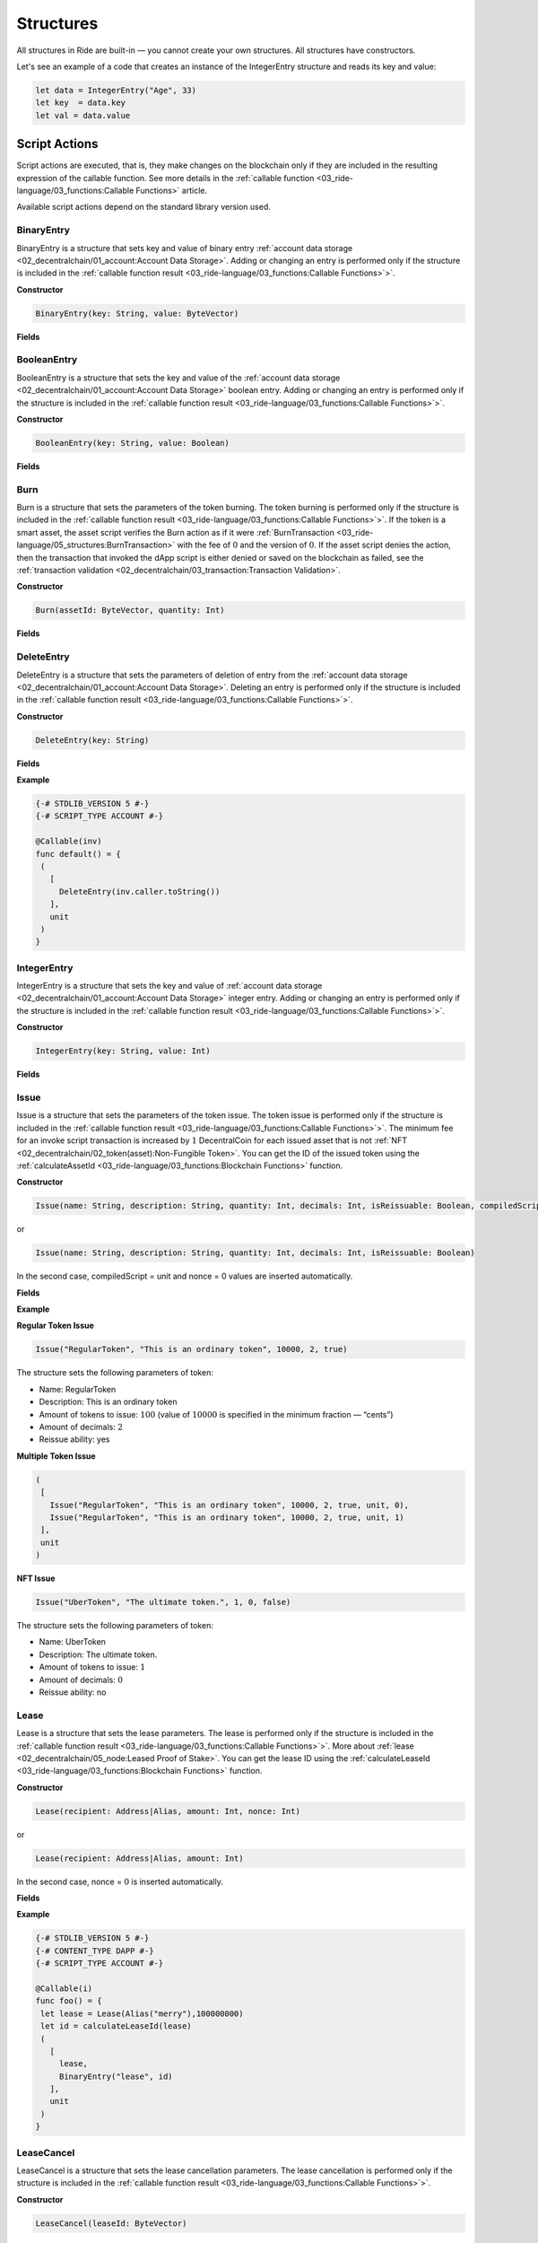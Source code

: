 **********
Structures
**********

All structures in Ride are built-in — you cannot create your own structures. All structures have constructors.

Let's see an example of a code that creates an instance of the IntegerEntry structure and reads its key and value:

.. code-block:: none

 let data = IntegerEntry("Age", 33)
 let key  = data.key
 let val = data.value

Script Actions
==============

Script actions are executed, that is, they make changes on the blockchain only if they are included in the resulting expression of the callable function. See more details in the :ref:`callable function <03_ride-language/03_functions:Callable Functions>` article.

.. csv-table:: Script Actions
  :file: ../_static/03_ride-language/tables/163_Script-Actions.csv
  :header-rows: 1 
  :class: longtable
  :widths: 1 4

Available script actions depend on the standard library version used.

BinaryEntry
-----------

BinaryEntry is a structure that sets key and value of binary entry :ref:`account data storage <02_decentralchain/01_account:Account Data Storage>`. Adding or changing an entry is performed only if the structure is included in the :ref:`callable function result <03_ride-language/03_functions:Callable Functions>`>`.

:strong:`Constructor`

.. code-block:: none

 BinaryEntry(key: String, value: ByteVector)

:strong:`Fields`

.. csv-table:: BinaryEntry Fields
  :file: ../_static/03_ride-language/tables/164_BinaryEntry-Fields.csv
  :header-rows: 1 
  :class: longtable
  :widths: 1 2 2 5

BooleanEntry
------------

BooleanEntry is a structure that sets the key and value of the :ref:`account data storage <02_decentralchain/01_account:Account Data Storage>` boolean entry. Adding or changing an entry is performed only if the structure is included in the :ref:`callable function result <03_ride-language/03_functions:Callable Functions>`>`.

:strong:`Constructor`

.. code-block:: none

 BooleanEntry(key: String, value: Boolean)

:strong:`Fields`

.. csv-table:: BooleanEntry Fields
  :file: ../_static/03_ride-language/tables/165_BooleanEntry-Fields.csv
  :header-rows: 1 
  :class: longtable
  :widths: 1 2 2 5

Burn
----

Burn is a structure that sets the parameters of the token burning. The token burning is performed only if the structure is included in the :ref:`callable function result <03_ride-language/03_functions:Callable Functions>`>`.
If the token is a smart asset, the asset script verifies the Burn action as if it were :ref:`BurnTransaction <03_ride-language/05_structures:BurnTransaction>` with the fee of :math:`0` and the version of :math:`0`. If the asset script denies the action, then the transaction that invoked the dApp script is either denied or saved on the blockchain as failed, see the :ref:`transaction validation <02_decentralchain/03_transaction:Transaction Validation>`.

:strong:`Constructor`

.. code-block:: none

 Burn(assetId: ByteVector, quantity: Int)

:strong:`Fields`

.. csv-table:: Burn Fields
  :file: ../_static/03_ride-language/tables/166_Burn-Fields.csv
  :header-rows: 1 
  :class: longtable
  :widths: 1 2 2 5

DeleteEntry
-----------

DeleteEntry is a structure that sets the parameters of deletion of entry from the :ref:`account data storage <02_decentralchain/01_account:Account Data Storage>`. Deleting an entry is performed only if the structure is included in the :ref:`callable function result <03_ride-language/03_functions:Callable Functions>`>`.

:strong:`Constructor`

.. code-block:: none

 DeleteEntry(key: String)

:strong:`Fields`

.. csv-table:: DeleteEntry Fields
  :file: ../_static/03_ride-language/tables/167_DeleteEntry-Fields.csv
  :header-rows: 1 
  :class: longtable
  :widths: 1 2 2 5

:strong:`Example`

.. code-block:: none

 {-# STDLIB_VERSION 5 #-}
 {-# SCRIPT_TYPE ACCOUNT #-}
    
 @Callable(inv)
 func default() = {
  (
    [
      DeleteEntry(inv.caller.toString())
    ],
    unit
  )
 }

IntegerEntry
------------

IntegerEntry is a structure that sets the key and value of :ref:`account data storage <02_decentralchain/01_account:Account Data Storage>` integer entry. Adding or changing an entry is performed only if the structure is included in the :ref:`callable function result <03_ride-language/03_functions:Callable Functions>`>`.

:strong:`Constructor`

.. code-block:: none

 IntegerEntry(key: String, value: Int)

:strong:`Fields`

.. csv-table:: IntegerEntry Fields
  :file: ../_static/03_ride-language/tables/168_IntegerEntry-Fields.csv
  :header-rows: 1 
  :class: longtable
  :widths: 1 2 2 5

Issue
-----

Issue is a structure that sets the parameters of the token issue. The token issue is performed only if the structure is included in the :ref:`callable function result <03_ride-language/03_functions:Callable Functions>`>`.
The minimum fee for an invoke script transaction is increased by :math:`1` DecentralCoin for each issued asset that is not :ref:`NFT <02_decentralchain/02_token(asset):Non-Fungible Token>`.
You can get the ID of the issued token using the :ref:`calculateAssetId <03_ride-language/03_functions:Blockchain Functions>` function.

:strong:`Constructor`

.. code-block:: none

 Issue(name: String, description: String, quantity: Int, decimals: Int, isReissuable: Boolean, compiledScript: Script|Unit, nonce: Int)

or

.. code-block:: none

 Issue(name: String, description: String, quantity: Int, decimals: Int, isReissuable: Boolean) 

In the second case, compiledScript = unit and nonce = 0 values are inserted automatically.

:strong:`Fields`

.. csv-table:: Issue Fields
  :file: ../_static/03_ride-language/tables/169_Issue-Fields.csv
  :header-rows: 1 
  :class: longtable
  :widths: 1 2 2 5

:strong:`Example`

:strong:`Regular Token Issue`

.. code-block:: none

 Issue("RegularToken", "This is an ordinary token", 10000, 2, true)

The structure sets the following parameters of token:

* Name: RegularToken
* Description: This is an ordinary token
* Amount of tokens to issue: :math:`100` (value of :math:`10 000` is specified in the minimum fraction — “cents”)
* Amount of decimals: :math:`2`
* Reissue ability: yes

:strong:`Multiple Token Issue`

.. code-block:: none

 (
  [
    Issue("RegularToken", "This is an ordinary token", 10000, 2, true, unit, 0),
    Issue("RegularToken", "This is an ordinary token", 10000, 2, true, unit, 1)
  ],
  unit
 )

:strong:`NFT Issue`

.. code-block:: none

 Issue("UberToken", "The ultimate token.", 1, 0, false)

The structure sets the following parameters of token:

* Name: UberToken
* Description: The ultimate token. 
* Amount of tokens to issue: :math:`1`
* Amount of decimals: :math:`0`
* Reissue ability: no

Lease
-----

Lease is a structure that sets the lease parameters. The lease is performed only if the structure is included in the :ref:`callable function result <03_ride-language/03_functions:Callable Functions>`>`. More about :ref:`lease <02_decentralchain/05_node:Leased Proof of Stake>`.
You can get the lease ID using the :ref:`calculateLeaseId <03_ride-language/03_functions:Blockchain Functions>` function.

:strong:`Constructor`

.. code-block:: none

 Lease(recipient: Address|Alias, amount: Int, nonce: Int)

or

.. code-block:: none

 Lease(recipient: Address|Alias, amount: Int) 

In the second case, nonce = :math:`0` is inserted automatically.

:strong:`Fields`

.. csv-table:: Lease Fields
  :file: ../_static/03_ride-language/tables/170_Lease-Fields.csv
  :header-rows: 1 
  :class: longtable
  :widths: 1 2 2 5

:strong:`Example`

.. code-block:: none

 {-# STDLIB_VERSION 5 #-}
 {-# CONTENT_TYPE DAPP #-}
 {-# SCRIPT_TYPE ACCOUNT #-}
  
 @Callable(i)
 func foo() = {
  let lease = Lease(Alias("merry"),100000000)
  let id = calculateLeaseId(lease)
  (
    [
      lease,
      BinaryEntry("lease", id)
    ],
    unit
  )
 }

LeaseCancel
-----------

LeaseCancel is a structure that sets the lease cancellation parameters. The lease cancellation is performed only if the structure is included in the :ref:`callable function result <03_ride-language/03_functions:Callable Functions>`>`.


:strong:`Constructor`

.. code-block:: none

 LeaseCancel(leaseId: ByteVector)

:strong:`Fields`

.. csv-table:: LeaseCancel Fields
  :file: ../_static/03_ride-language/tables/171_LeaseCancel-Fields.csv
  :header-rows: 1 
  :class: longtable
  :widths: 1 2 2 5

Reissue
-------

Reissue is a structure that sets the parameters of the token reissue. The token reissue is performed only if the structure is included in the :ref:`callable function result <03_ride-language/03_functions:Callable Functions>`>`.
The token reissue is only available for an asset that is issued by a dApp account.
If the token is a smart asset, the asset script verifies the Reissue action as if it were :ref:`ReissueTransaction <03_ride-language/05_structures:ReissueTransaction>` with the fee of 0 and the version of 0. If the asset script denies the action, then the transaction that invoked the dApp script is either denied or saved on the blockchain as failed, see the :ref:`transaction validation <02_decentralchain/03_transaction:Transaction Validation>`.

:strong:`Constructor`

.. code-block:: none

 Reissue(assetId: ByteVector, quantity: Int, isReissuable: Boolean)

:strong:`Fields`

.. csv-table:: Reissue Fields
  :file: ../_static/03_ride-language/tables/172_Reissue-Fields.csv
  :header-rows: 1 
  :class: longtable
  :widths: 1 2 2 5

ScriptTransfer
--------------

ScriptTransfer is a structure that sets the parameters of the token transfer. The token transfer is performed only if the structure is included in the :ref:`callable function result <03_ride-language/03_functions:Callable Functions>`>`.
If the token is a smart asset, the asset script verifies the ScriptTransfer action as if it were :ref:`TransferTransaction <03_ride-language/05_structures:TransferTransaction>` with the fee of :math:`0` and the version of :math:`0`. If the asset script denies the action, then the transaction that invoked the dApp script is either denied or saved on the blockchain as failed, see the :ref:`transaction validation <02_decentralchain/03_transaction:Transaction Validation>`. 

:strong:`Constructor`

.. code-block:: none

 ScriptTransfer(recipient: Address|Alias, amount: Int, asset: ByteVector|Unit)

:strong:`Fields`

.. csv-table:: ScriptTransfer Fields
  :file: ../_static/03_ride-language/tables/173_ScriptTransfer-Fields.csv
  :header-rows: 1 
  :class: longtable
  :widths: 1 2 2 5

SponsorFee
----------

SponsorFee is a structure that sets up sponsorship. For information about sponsorship, see the :ref:`sponsored fee <02_decentralchain/03_transaction:Sponsored Fees>` article. The sponsorship setup is performed only if the structure is included in the resulting expression of the callable function. See details in the :ref:`callable function <03_ride-language/03_functions:Callable Functions>` article.
The sponsorship setup is only available if the asset is issued by a dApp account (by the same script invocation as well) and is not a smart asset.

:strong:`Constructor`

.. code-block:: none

 SponsorFee(assetId: ByteVector, minSponsoredAssetFee: Int|Unit)

:strong:`Fields`

.. csv-table:: SponsorFee Fields
  :file: ../_static/03_ride-language/tables/174_SponsorFee-Fields.csv
  :header-rows: 1 
  :class: longtable
  :widths: 1 2 2 5

:strong:`Example`

.. code-block:: none

 {-# STDLIB_VERSION 5 #-}
 {-# CONTENT_TYPE DAPP #-}
 {-# SCRIPT_TYPE ACCOUNT #-}
  
 @Callable(i)
 func issueAndSponsor() = {
  let issue = Issue("Spring", "", 100000, 2, true, unit, 0)
  let id = calculateAssetId(issue)
  (
    [
      issue,
      SponsorFee(id, 300)
    ],
    unit
  )
 }

The issueAndSponsor callable function issues an asset and enables sponsorship. The minimum fee in sponsored assets is :math:`3` Spring.

StringEntry
-----------

StringEntry is a structure that sets key and value of :ref:`account data storage <02_decentralchain/01_account:Account Data Storage>` string entry. Adding or changing an entry is performed only if the structure is included in the :ref:`callable function result <03_ride-language/03_functions:Callable Functions>`>`.

:strong:`Constructor`

.. code-block:: none

 BinaryEntry(key: String, value: String)

:strong:`Fields`

.. csv-table:: StringEntry Fields
  :file: ../_static/03_ride-language/tables/175_StringEntry-Fields.csv
  :header-rows: 1 
  :class: longtable
  :widths: 1 2 2 5

Common Structures
=================

.. csv-table:: Common Structures
  :file: ../_static/03_ride-language/tables/176_Common-Structures.csv
  :header-rows: 1 
  :class: longtable
  :widths: 1 3

Address
-------

Structure of an :ref:`address <02_decentralchain/01_account:Address>`.

:strong:`Constructor`

.. code-block:: none

 Address(bytes: ByteVector)

:strong:`Fields`

.. csv-table:: Address Fields
  :file: ../_static/03_ride-language/tables/177_Address-Fields.csv
  :header-rows: 1 
  :class: longtable
  :widths: 1 2 2 5

:strong:`Example`

Get all types of balance in DecentralCoins for the current account (in a dApp script or an account script):

.. code-block:: none

 decentralchainBalance(this)

For any account:

.. code-block:: none

 let address=base58'3N4iKL6ikwxiL7yNvWQmw7rg3wGna8uL6LU'
 decentralchainBalance(Address(address))

Get an entry value by key from the account data storage:

.. code-block:: none

 let address2=base58'3N6dFJ6XBQsWz1VV1i5aW4CyYpVKc39MUGZ'
 getBoolean(Address(address2),"allow_orders")

Convert the address that invoked the function to a base58 string:

.. code-block:: none

 {-# STDLIB_VERSION 5 #-}
 {-# CONTENT_TYPE DAPP #-}
 {-# SCRIPT_TYPE ACCOUNT #-}

 @Callable(i)
 func foo(question: String) = {
  let callerAddress = toBase58String(i.caller.bytes)
  ...
 }

Check the recipient's address in the transfer transaction:

.. code-block:: none

 {-# STDLIB_VERSION 5 #-}
 {-# CONTENT_TYPE EXPRESSION #-}
 {-# SCRIPT_TYPE ACCOUNT #-}

 # Bank dApp address
 let BANK = base58'3MpFRn3X9ZqcLimFoqNeZwPBnwP7Br5Fmgs'

 match (tx) {
  case t: TransferTransaction => addressFromRecipient(t.recipient).bytes == BANK
  case _ => false
 }

Alias
-----

Structure of an :ref:`alias <02_decentralchain/01_account:Alias>`.

:strong:`Constructor`

.. code-block:: none

 Alias(alias: String)

:strong:`Fields`

.. csv-table:: Alias Fields
  :file: ../_static/03_ride-language/tables/178_Alias-Fields.csv
  :header-rows: 1 
  :class: longtable
  :widths: 1 2 2 5

:strong:`Example`

.. code-block:: none

 let alias = Alias("merry")
 addressFromRecipient(alias)

Asset
-----

Structure of a :ref:`token <02_decentralchain/02_token(asset):Token (Asset)>`. The structure is returned by the  :ref:`assetInfo <03_ride-language/03_functions:Blockchain Functions>` built-in function.

:strong:`Constructor`

.. code-block:: none

 Asset(id: ByteVector, quantity: Int, decimals: Int, issuer: Address, issuerPublicKey: ByteVector, reissuable: Boolean, scripted: Boolean, minSponsoredFee: Int|Unit, name: String, description: String)

:strong:`Fields`

.. csv-table:: Asset Fields
  :file: ../_static/03_ride-language/tables/179_Asset-Fields.csv
  :header-rows: 1 
  :class: longtable
  :widths: 1 2 2 5

:strong:`Example`

Get the account balance in a given asset:

.. code-block:: none

 let address=base58'3Mw48B85LvkBUhhDDmUvLhF9koAzfsPekDb'
 let assetId=base58'GpxmxorKXLz1V7xootrvGyFgqP2tTTBib5HEm8QGZTHX'
 assetBalance(Address(address), assetId)

AssetPair
---------

Structure of a pair of :ref:`tokens <02_decentralchain/02_token(asset):Token (Asset)>` of an order within the :ref:`Order <03_ride-language/05_structures:Order>` structure.

:strong:`Constructor`

.. code-block:: none

 AssetPair(amountAsset: ByteVector|Unit, priceAsset: ByteVector|Unit)

:strong:`Fields`

.. csv-table:: AssetPair Fields
  :file: ../_static/03_ride-language/tables/180_AssetPair-Fields.csv
  :header-rows: 1 
  :class: longtable
  :widths: 1 2 2 5

:strong:`Example`

Get the account balance in a given asset:

.. code-block:: none

 let address=base58'3Mw48B85LvkBUhhDDmUvLhF9koAzfsPekDb'
 let assetId=base58'GpxmxorKXLz1V7xootrvGyFgqP2tTTBib5HEm8QGZTHX'
 assetBalance(Address(address), assetId)

AttachedPayment
---------------

Structure of a payment attached to the script invocation and available to the :ref:`callable function <03_ride-language/03_functions:Callable Functions>`. The structure is used in:

* :ref:`Invocation <03_ride-language/05_structures:Invocation>` structure.
* :ref:`InvokeScriptTransaction <03_ride-language/05_structures:InvokeScriptTransaction>` structure.
* :ref:`Invoke <03_ride-language/03_functions:dApp-to-dApp Invocation Functions>` and :ref:`reentrantInvoke <03_ride-language/03_functions:dApp-to-dApp Invocation Functions>` functions.

:strong:`Constructor`

.. code-block:: none

 AttachedPayment(assetId: ByteVector|Unit, amount: Int)

:strong:`Fields`

.. csv-table:: AttachedPayment Fields
  :file: ../_static/03_ride-language/tables/181_AttachedPayment-Fields.csv
  :header-rows: 1 
  :class: longtable
  :widths: 1 2 2 5

BalanceDetails
--------------

Structure that contains DecentralCoins balances of account. The structure is returned by the decentralchainBalance built-in function. For description of balance types, see the :ref:`account balance <02_decentralchain/01_account:Account Balance>` article.

:strong:`Constructor`

.. code-block:: none

 BalanceDetails(available: Int, regular: Int, generating: Int, effective: Int)

:strong:`Fields`

.. csv-table:: BalanceDetails Fields
  :file: ../_static/03_ride-language/tables/182_BalanceDetails-Fields.csv
  :header-rows: 1 
  :class: longtable
  :widths: 1 2 2 5

All balances are given in Decentralites.

BlockInfo
---------

Structure containing block headers. The structure is returned by the blockInfoByHeight built-in function.

:strong:`Constructor`

.. code-block:: none

 BlockInfo(timestamp: Int, height: Int, baseTarget: Int, generationSignature: ByteVector, generator: Address, generatorPublicKey: ByteVector, vrf: ByteVector|Unit)

:strong:`Fields`

.. csv-table:: BlockInfo Fields
  :file: ../_static/03_ride-language/tables/183_BlockInfo-Fields.csv
  :header-rows: 1 
  :class: longtable
  :widths: 1 2 2 5

Invocation
----------

Structure that contains the fields of the script invocation that the :ref:`callable function <03_ride-language/03_functions:Callable Functions>` can use.

:strong:`Constructor`

.. code-block:: none

 Invocation(caller: Address, callerPublicKey: ByteVector, originCaller: Address, originCallerPublicKey: ByteVector, payments: List[AttachedPayment], transactionId: ByteVector, fee: Int, feeAssetId: ByteVector|Unit)

:strong:`Fields`

The field values depend on how the callable function is invoked. If the callable function is invoked by an :ref:`invoke script transaction <02_decentralchain/03_transaction:Invoke Script Transaction>`:

.. csv-table:: Invocation Fields 1
  :file: ../_static/03_ride-language/tables/184_Invocation-Fields-1.csv
  :header-rows: 1 
  :class: longtable
  :widths: 1 2 2 5

If the callable function is invoked by the invoke or reentrantInvoke function (see the :ref:`dApp-to-dApp invocation <03_ride-language/07_dapp-to-app-invocation:dApp-to-App Invocation>` article):

.. csv-table:: Invocation Fields 2
  :file: ../_static/03_ride-language/tables/185_Invocation-Fields-2.csv
  :header-rows: 1 
  :class: longtable
  :widths: 1 2 2 5

The originCaller, originCallerPublicKey, transactionId, fee, and feeAssetId values are the same for all dApp-to-dApp invocations within a single Invoke Script transaction.

:strong:`Example`

The following function checks that the first payment in the Invoke Script transaction is at least 1 DecentralCoin or 5 in the specified asset.

.. code-block:: none

 {-# STDLIB_VERSION 5 #-}
 {-# CONTENT_TYPE DAPP #-}
 {-# SCRIPT_TYPE ACCOUNT #-}

 func isPaymentOk(i: Invocation) = {
  let acceptableAssetId = base58'3JmaWyFqWo8YSA8x3DXCBUW7veesxacvKx19dMv7wTMg'
  if (size(i.payments) == 0) then {
    throw("Payment not attached")
  } else {
    let p = i.payments[0]
    match p.assetId {
      case assetId: ByteVector => assetId == acceptableAssetId && p.amount >= 500000000
      case _ => p.amount >= 100000000
    }
  }
 }

 @Callable(i)
 func foo() = {
  if isPaymentOk(i) then ([],unit) else throw("Wrong payment amount or asset")
 }

Order
-----

Structure of an order :ref:`dApp-to-dApp invocation <03_ride-language/07_dapp-to-app-invocation:dApp-to-App Invocation>`. The structure is used:

* When checking an outgoing order by the :ref:`account script <03_ride-language/04_script-types:Account Script>` or the verifier function of the :ref:`dApp script <03_ride-language/04_script-types:dApp Script>`.
* In the :ref:`InvokeScriptTransaction <03_ride-language/05_structures:InvokeScriptTransaction>` structure.

:strong:`Constructor`

.. code-block:: none

 Order(id: ByteVector, matcherPublicKey: ByteVector, assetPair: AssetPair, orderType: Buy|Sell, price: Int, amount: Int, timestamp: Int, expiration: Int, matcherFee: Int, matcherFeeAssetId: ByteVector|Unit, sender: Address, senderPublicKey: ByteVector, bodyBytes: ByteVector, proofs: List[ByteVector])

:strong:`Fields`

.. csv-table:: Order Fields
  :file: ../_static/03_ride-language/tables/186_Order-Fields.csv
  :header-rows: 1 
  :class: longtable
  :widths: 1 2 2 5

:strong:`Example`

The script below enables buying from a sender's account:

* Only the specified asset.
* Only at a given price.
* Only for DecentralCoins.

.. code-block:: none

 {-# STDLIB_VERSION 5 #-}
 {-# CONTENT_TYPE EXPRESSION #-}
 {-# SCRIPT_TYPE ACCOUNT #-}

 let myAssetId = base58'8LLpj6yQLUu37KUt3rVo1S69j2gWMbgbM6qqgt2ac1Vb'

 match tx {
   case o: Order =>
    let isDecentralChainPriceAsset = !isDefined(o.assetPair.priceAsset)
    let rightPair = (o.assetPair.amountAsset == myAssetId) && isDecentralChainPriceAsset
    sigVerify(o.bodyBytes, o.proofs[0], o.senderPublicKey)
    && rightPair
    && o.price == 500000
    && o.orderType == Buy
   case _ => false
 }

Transfer
--------

Structure of a single transfer within the :ref:`MassTransferTransaction <03_ride-language/05_structures:MassTransferTransaction>` structure.

:strong:`Constructor`

.. code-block:: none

 Transfer(recipient: Address|Alias, amount: Int)

:strong:`Fields`

.. csv-table:: Transfer Fields
  :file: ../_static/03_ride-language/tables/187_Transfer-Fields.csv
  :header-rows: 1 
  :class: longtable
  :widths: 1 2 2 5

Transaction Structures
======================

Tokenization
------------

.. csv-table:: Tokenization
  :file: ../_static/03_ride-language/tables/188_Tokenization.csv
  :header-rows: 1 
  :class: longtable
  :widths: 1 3 5

IssueTransaction
^^^^^^^^^^^^^^^^

Structure of an :ref:`issue transaction <02_decentralchain/03_transaction:Issue Transaction>`.

:strong:`Constructor`

.. code-block:: none

 IssueTransaction(quantity: Int, name: String, description: String, reissuable: Boolean, decimals: Int, script: ByteVector|Unit, id: ByteVector, fee: Int, timestamp: Int, version: Int, sender: Address, senderPublicKey: ByteVector, bodyBytes: ByteVector, proofs: List[ByteVector])

:strong:`Fields`

.. csv-table:: IssueTransaction Fields
  :file: ../_static/03_ride-language/tables/189_IssueTransaction-Fields.csv
  :header-rows: 1 
  :class: longtable
  :widths: 1 2 2 5

ReissueTransaction
^^^^^^^^^^^^^^^^^^

Structure of a :ref:`reissue transaction <02_decentralchain/03_transaction:Reissue Transaction>`.

:strong:`Constructor`

.. code-block:: none

 ReissueTransaction(quantity: Int, assetId: ByteVector, reissuable: Boolean, id: ByteVector, fee: Int, timestamp: Int, version: Int, sender: Address, senderPublicKey: ByteVector, bodyBytes: ByteVector, proofs: List[ByteVector])

:strong:`Fields`

.. csv-table:: ReissueTransaction Fields
  :file: ../_static/03_ride-language/tables/190_ReissueTransaction-Fields.csv
  :header-rows: 1 
  :class: longtable
  :widths: 1 2 2 5

BurnTransaction
^^^^^^^^^^^^^^^

Structure of an :ref:`burn transaction <02_decentralchain/03_transaction:Burn Transaction>`.

:strong:`Constructor`

.. code-block:: none

 BurnTransaction(quantity: Int, assetId: ByteVector, id: ByteVector, fee: Int, timestamp: Int, version: Int, sender: Address, senderPublicKey: ByteVector, bodyBytes: ByteVector, proofs: List[ByteVector])

:strong:`Fields`

.. csv-table:: BurnTransaction Fields
  :file: ../_static/03_ride-language/tables/191_BurnTransaction-Fields.csv
  :header-rows: 1 
  :class: longtable
  :widths: 1 2 2 5

SetAssetScriptTransaction
^^^^^^^^^^^^^^^^^^^^^^^^^

Structure of an :ref:`set asset script transaction <02_decentralchain/03_transaction:Set Asset Script Transaction>`.

:strong:`Constructor`

.. code-block:: none

 SetAssetScriptTransaction(script: ByteVector|Unit, assetId: ByteVector, id: ByteVector, fee: Int, timestamp: Int, version: Int, sender: Address, senderPublicKey: ByteVector, bodyBytes: ByteVector, proofs: List[ByteVector])

:strong:`Fields`

.. csv-table:: SetAssetScriptTransaction Fields
  :file: ../_static/03_ride-language/tables/192_SetAssetScriptTransaction-Fields.csv
  :header-rows: 1 
  :class: longtable
  :widths: 1 2 2 5

UpdateAssetInfoTransaction
^^^^^^^^^^^^^^^^^^^^^^^^^^

Structure of an :ref:`update asset info transaction <02_decentralchain/03_transaction:Update Asset Info Transaction>`.

:strong:`Constructor`

.. code-block:: none

 UpdateAssetInfoTransaction(name: String, assetId: ByteVector, description: String, id: ByteVector, fee: Int, timestamp: Int, version: Int, sender: Address, senderPublicKey: ByteVector, bodyBytes: ByteVector, proofs: List[ByteVector])

:strong:`Fields`

.. csv-table:: UpdateAssetInfoTransaction Fields
  :file: ../_static/03_ride-language/tables/193_UpdateAssetInfoTransaction-Fields.csv
  :header-rows: 1 
  :class: longtable
  :widths: 1 2 2 5

Usage
-----

.. csv-table:: Usage
  :file: ../_static/03_ride-language/tables/194_Usage.csv
  :header-rows: 1 
  :class: longtable
  :widths: 1 3 5

TransferTransaction
^^^^^^^^^^^^^^^^^^^

Structure of an :ref:`transfer transaction <02_decentralchain/03_transaction:Transfer Transaction>`.

:strong:`Constructor`

.. code-block:: none

 TransferTransaction(feeAssetId: ByteVector|Unit, amount: Int, assetId: ByteVector|Unit, recipient: Address|Alias, attachment: ByteVector, id: ByteVector, fee: Int, timestamp: Int, version: Int, sender: Address, senderPublicKey: ByteVector, bodyBytes: ByteVector, proofs: List[ByteVector])

:strong:`Fields`

.. csv-table:: TransferTransaction Fields
  :file: ../_static/03_ride-language/tables/195_TransferTransaction-Fields.csv
  :header-rows: 1 
  :class: longtable
  :widths: 1 2 2 5

ExchangeTransaction
^^^^^^^^^^^^^^^^^^^

Structure of an :ref:`exchange transaction <02_decentralchain/03_transaction:Exchange Transaction>`.

:strong:`Constructor`

.. code-block:: none

 ExchangeTransaction(buyOrder: Order, sellOrder: Order, price: Int, amount: Int, buyMatcherFee: Int, sellMatcherFee: Int, id: ByteVector, fee: Int, timestamp: Int, version: Int, sender: Address, senderPublicKey: ByteVector, bodyBytes: ByteVector, proofs: List[ByteVector])

:strong:`Fields`

.. csv-table:: ExchangeTransaction Fields
  :file: ../_static/03_ride-language/tables/196_ExchangeTransaction-Fields.csv
  :header-rows: 1 
  :class: longtable
  :widths: 1 2 2 5

CreateAliasTransaction
^^^^^^^^^^^^^^^^^^^^^^

Structure of a :ref:`create alias transaction <02_decentralchain/03_transaction:Create Alias Transaction>`.

:strong:`Constructor`

.. code-block:: none

 CreateAliasTransaction(alias: String, id: ByteVector, fee: Int, timestamp: Int, version: Int, sender: Address, senderPublicKey: ByteVector, bodyBytes: ByteVector, proofs: List[ByteVector])

:strong:`Fields`

.. csv-table:: CreateAliasTransaction Fields
  :file: ../_static/03_ride-language/tables/197_CreateAliasTransaction-Fields.csv
  :header-rows: 1 
  :class: longtable
  :widths: 1 2 2 5

MassTransferTransaction
^^^^^^^^^^^^^^^^^^^^^^^

Structure of a :ref:`mass transfer transaction <02_decentralchain/03_transaction:Mass Transfer Transaction>`.

:strong:`Constructor`

.. code-block:: none

 MassTransferTransaction(assetId: ByteVector|Unit, totalAmount: Int, transfers: List[Transfer], transferCount: Int, attachment: ByteVector, id: ByteVector, fee: Int, timestamp: Int, version: Int, sender: Address, senderPublicKey: ByteVector, bodyBytes: ByteVector, proofs: List[ByteVector])

:strong:`Fields`

.. csv-table:: MassTransferTransaction Fields
  :file: ../_static/03_ride-language/tables/198_MassTransferTransaction-Fields.csv
  :header-rows: 1 
  :class: longtable
  :widths: 1 2 2 5

DataTransaction
^^^^^^^^^^^^^^^

Structure of a :ref:`data transaction <02_decentralchain/03_transaction:Data Transaction>`.

:strong:`Constructor`

.. code-block:: none

 DataTransaction(data: List[BinaryEntry|BooleanEntry|DeleteEntry|IntegerEntry|StringEntry], id: ByteVector, fee: Int, timestamp: Int, version: Int, sender: Address, senderPublicKey: ByteVector, bodyBytes: ByteVector, proofs: List[ByteVector])

:strong:`Fields`

.. csv-table:: DataTransaction Fields
  :file: ../_static/03_ride-language/tables/199_DataTransaction-Fields.csv
  :header-rows: 1 
  :class: longtable
  :widths: 1 2 2 5

SetScriptTransaction
^^^^^^^^^^^^^^^^^^^^

Structure of a :ref:`set script transaction <02_decentralchain/03_transaction:Set Script Transaction>`.

:strong:`Constructor`

.. code-block:: none

 SetScriptTransaction(script: ByteVector|Unit, id: ByteVector, fee: Int, timestamp: Int, version: Int, sender: Address, senderPublicKey: ByteVector, bodyBytes: ByteVector, proofs: List[ByteVector])

:strong:`Fields`

.. csv-table:: SetScriptTransaction Fields
  :file: ../_static/03_ride-language/tables/200_SetScriptTransaction-Fields.csv
  :header-rows: 1 
  :class: longtable
  :widths: 1 2 2 5

InvokeScriptTransaction
^^^^^^^^^^^^^^^^^^^^^^^

Structure of an :ref:`invoke script transaction <02_decentralchain/03_transaction:Invoke Script Transaction>`.

:strong:`Constructor`

.. code-block:: none

 InvokeScriptTransaction(dApp: Address|Alias, payments: List[AttachedPayments], feeAssetId: ByteVector|Unit, function: String, args: List[Boolean|ByteVector|Int|String|List[Boolean|ByteVector|Int|String]], id: ByteVector, fee: Int, timestamp: Int, version: Int, sender: Address, senderPublicKey: ByteVector, bodyBytes: ByteVector, proofs: List[ByteVector])

:strong:`Fields`

.. csv-table:: InvokeScriptTransaction Fields
  :file: ../_static/03_ride-language/tables/201_InvokeScriptTransaction-Fields.csv
  :header-rows: 1 
  :class: longtable
  :widths: 1 2 2 5

Network
-------

.. csv-table:: Network
  :file: ../_static/03_ride-language/tables/202_Network.csv
  :header-rows: 1 
  :class: longtable
  :widths: 1 3 5

LeaseTransaction
^^^^^^^^^^^^^^^^

Structure of a :ref:`lease transaction <02_decentralchain/03_transaction:Lease Transaction>`.

:strong:`Constructor`

.. code-block:: none

 LeaseTransaction(amount: Int, recipient: Address|Alias, id: ByteVector, fee: Int, timestamp: Int, version: Int, sender: Address, senderPublicKey: ByteVector, bodyBytes: ByteVector, proofs: List[ByteVector])

:strong:`Fields`

.. csv-table:: LeaseTransaction Fields
  :file: ../_static/03_ride-language/tables/203_LeaseTransaction-Fields.csv
  :header-rows: 1 
  :class: longtable
  :widths: 1 2 2 5

LeaseCancelTransaction
^^^^^^^^^^^^^^^^^^^^^^

Structure of a :ref:`lease cancel transaction <02_decentralchain/03_transaction:Lease Cancel Transaction>`.

:strong:`Constructor`

.. code-block:: none

 LeaseCancelTransaction(leaseId: ByteVector, id: ByteVector, fee: Int, timestamp: Int, version: Int, sender: Address, senderPublicKey: ByteVector, bodyBytes: ByteVector, proofs: List[ByteVector])

:strong:`Fields`

.. csv-table:: LeaseCancelTransaction Fields
  :file: ../_static/03_ride-language/tables/204_LeaseCancelTransaction-Fields.csv
  :header-rows: 1 
  :class: longtable
  :widths: 1 2 2 5

SponsorFeeTransaction
^^^^^^^^^^^^^^^^^^^^^

Structure of a :ref:`sponsor fee transaction <02_decentralchain/03_transaction:Sponsor Fee Transaction>`.

:strong:`Constructor`

.. code-block:: none

 SponsorFeeTransaction(assetId: ByteVector, minSponsoredAssetFee: Int|Unit, id: ByteVector, fee: Int, timestamp: Int, version: Int, sender: Address, senderPublicKey: ByteVector, bodyBytes: ByteVector, proofs: List[ByteVector])

:strong:`Fields`

.. csv-table:: SponsorFeeTransaction Fields
  :file: ../_static/03_ride-language/tables/205_SponsorFeeTransaction-Fields.csv
  :header-rows: 1 
  :class: longtable
  :widths: 1 2 2 5

Genesis
-------

.. csv-table:: Genesis
  :file: ../_static/03_ride-language/tables/206_Genesis.csv
  :header-rows: 1 
  :class: longtable
  :widths: 1 3 5

GenesisTransaction
^^^^^^^^^^^^^^^^^^

Structure of a :ref:`genesis transaction <02_decentralchain/03_transaction:Genesis Transaction>`.

:strong:`Constructor`

.. code-block:: none

 GenesisTransaction(amount: Int, recipient: Address|Alias, id: ByteVector, fee: Int, timestamp: Int, version: Int)

:strong:`Fields`

.. csv-table:: GenesisTransaction Fields
  :file: ../_static/03_ride-language/tables/207_GenesisTransaction-Fields.csv
  :header-rows: 1 
  :class: longtable
  :widths: 1 2 2 5